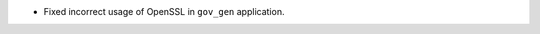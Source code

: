 .. news-prs: 4591

.. news-start-section: Fixes
- Fixed incorrect usage of OpenSSL in ``gov_gen`` application.
.. news-end-section
